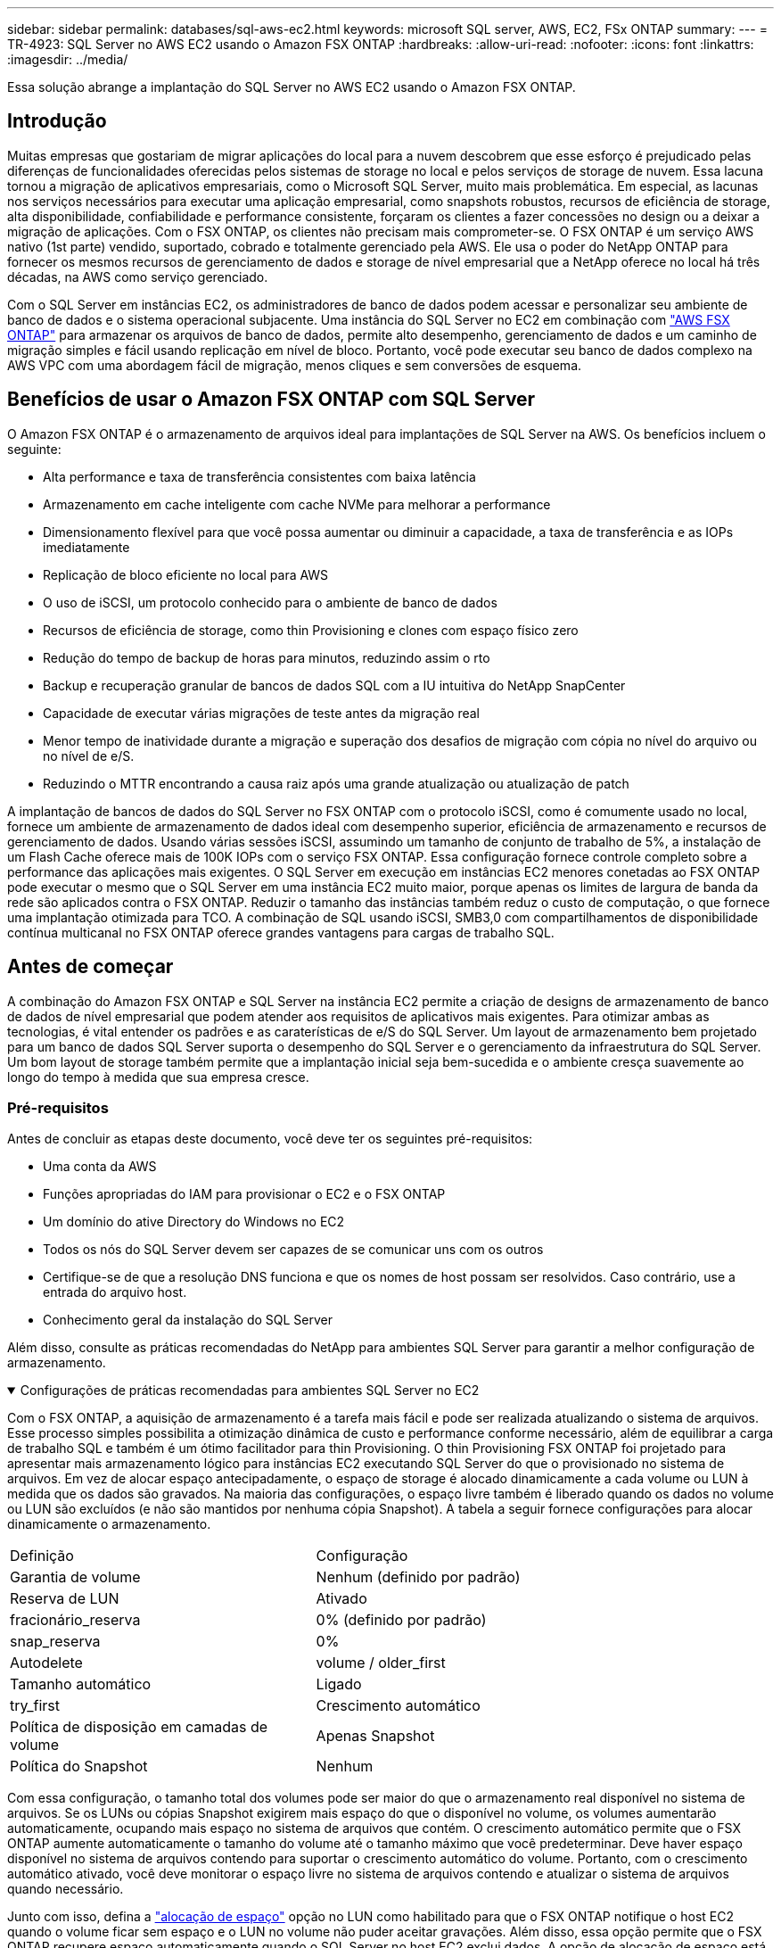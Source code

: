 ---
sidebar: sidebar 
permalink: databases/sql-aws-ec2.html 
keywords: microsoft SQL server, AWS, EC2, FSx ONTAP 
summary:  
---
= TR-4923: SQL Server no AWS EC2 usando o Amazon FSX ONTAP
:hardbreaks:
:allow-uri-read: 
:nofooter: 
:icons: font
:linkattrs: 
:imagesdir: ../media/


[role="lead"]
Essa solução abrange a implantação do SQL Server no AWS EC2 usando o Amazon FSX ONTAP.



== Introdução

Muitas empresas que gostariam de migrar aplicações do local para a nuvem descobrem que esse esforço é prejudicado pelas diferenças de funcionalidades oferecidas pelos sistemas de storage no local e pelos serviços de storage de nuvem. Essa lacuna tornou a migração de aplicativos empresariais, como o Microsoft SQL Server, muito mais problemática. Em especial, as lacunas nos serviços necessários para executar uma aplicação empresarial, como snapshots robustos, recursos de eficiência de storage, alta disponibilidade, confiabilidade e performance consistente, forçaram os clientes a fazer concessões no design ou a deixar a migração de aplicações. Com o FSX ONTAP, os clientes não precisam mais comprometer-se. O FSX ONTAP é um serviço AWS nativo (1st parte) vendido, suportado, cobrado e totalmente gerenciado pela AWS. Ele usa o poder do NetApp ONTAP para fornecer os mesmos recursos de gerenciamento de dados e storage de nível empresarial que a NetApp oferece no local há três décadas, na AWS como serviço gerenciado.

Com o SQL Server em instâncias EC2, os administradores de banco de dados podem acessar e personalizar seu ambiente de banco de dados e o sistema operacional subjacente. Uma instância do SQL Server no EC2 em combinação com https://docs.aws.amazon.com/fsx/latest/ONTAPGuide/what-is-fsx-ontap.html["AWS FSX ONTAP"^] para armazenar os arquivos de banco de dados, permite alto desempenho, gerenciamento de dados e um caminho de migração simples e fácil usando replicação em nível de bloco. Portanto, você pode executar seu banco de dados complexo na AWS VPC com uma abordagem fácil de migração, menos cliques e sem conversões de esquema.



== Benefícios de usar o Amazon FSX ONTAP com SQL Server

O Amazon FSX ONTAP é o armazenamento de arquivos ideal para implantações de SQL Server na AWS. Os benefícios incluem o seguinte:

* Alta performance e taxa de transferência consistentes com baixa latência
* Armazenamento em cache inteligente com cache NVMe para melhorar a performance
* Dimensionamento flexível para que você possa aumentar ou diminuir a capacidade, a taxa de transferência e as IOPs imediatamente
* Replicação de bloco eficiente no local para AWS
* O uso de iSCSI, um protocolo conhecido para o ambiente de banco de dados
* Recursos de eficiência de storage, como thin Provisioning e clones com espaço físico zero
* Redução do tempo de backup de horas para minutos, reduzindo assim o rto
* Backup e recuperação granular de bancos de dados SQL com a IU intuitiva do NetApp SnapCenter
* Capacidade de executar várias migrações de teste antes da migração real
* Menor tempo de inatividade durante a migração e superação dos desafios de migração com cópia no nível do arquivo ou no nível de e/S.
* Reduzindo o MTTR encontrando a causa raiz após uma grande atualização ou atualização de patch


A implantação de bancos de dados do SQL Server no FSX ONTAP com o protocolo iSCSI, como é comumente usado no local, fornece um ambiente de armazenamento de dados ideal com desempenho superior, eficiência de armazenamento e recursos de gerenciamento de dados. Usando várias sessões iSCSI, assumindo um tamanho de conjunto de trabalho de 5%, a instalação de um Flash Cache oferece mais de 100K IOPs com o serviço FSX ONTAP. Essa configuração fornece controle completo sobre a performance das aplicações mais exigentes. O SQL Server em execução em instâncias EC2 menores conetadas ao FSX ONTAP pode executar o mesmo que o SQL Server em uma instância EC2 muito maior, porque apenas os limites de largura de banda da rede são aplicados contra o FSX ONTAP. Reduzir o tamanho das instâncias também reduz o custo de computação, o que fornece uma implantação otimizada para TCO. A combinação de SQL usando iSCSI, SMB3,0 com compartilhamentos de disponibilidade contínua multicanal no FSX ONTAP oferece grandes vantagens para cargas de trabalho SQL.



== Antes de começar

A combinação do Amazon FSX ONTAP e SQL Server na instância EC2 permite a criação de designs de armazenamento de banco de dados de nível empresarial que podem atender aos requisitos de aplicativos mais exigentes. Para otimizar ambas as tecnologias, é vital entender os padrões e as caraterísticas de e/S do SQL Server. Um layout de armazenamento bem projetado para um banco de dados SQL Server suporta o desempenho do SQL Server e o gerenciamento da infraestrutura do SQL Server. Um bom layout de storage também permite que a implantação inicial seja bem-sucedida e o ambiente cresça suavemente ao longo do tempo à medida que sua empresa cresce.



=== Pré-requisitos

Antes de concluir as etapas deste documento, você deve ter os seguintes pré-requisitos:

* Uma conta da AWS
* Funções apropriadas do IAM para provisionar o EC2 e o FSX ONTAP
* Um domínio do ative Directory do Windows no EC2
* Todos os nós do SQL Server devem ser capazes de se comunicar uns com os outros
* Certifique-se de que a resolução DNS funciona e que os nomes de host possam ser resolvidos. Caso contrário, use a entrada do arquivo host.
* Conhecimento geral da instalação do SQL Server


Além disso, consulte as práticas recomendadas do NetApp para ambientes SQL Server para garantir a melhor configuração de armazenamento.

.Configurações de práticas recomendadas para ambientes SQL Server no EC2
[%collapsible%open]
====
Com o FSX ONTAP, a aquisição de armazenamento é a tarefa mais fácil e pode ser realizada atualizando o sistema de arquivos. Esse processo simples possibilita a otimização dinâmica de custo e performance conforme necessário, além de equilibrar a carga de trabalho SQL e também é um ótimo facilitador para thin Provisioning. O thin Provisioning FSX ONTAP foi projetado para apresentar mais armazenamento lógico para instâncias EC2 executando SQL Server do que o provisionado no sistema de arquivos. Em vez de alocar espaço antecipadamente, o espaço de storage é alocado dinamicamente a cada volume ou LUN à medida que os dados são gravados. Na maioria das configurações, o espaço livre também é liberado quando os dados no volume ou LUN são excluídos (e não são mantidos por nenhuma cópia Snapshot). A tabela a seguir fornece configurações para alocar dinamicamente o armazenamento.

[cols="40%, 60%"]
|===


| Definição | Configuração 


| Garantia de volume | Nenhum (definido por padrão) 


| Reserva de LUN | Ativado 


| fracionário_reserva | 0% (definido por padrão) 


| snap_reserva | 0% 


| Autodelete | volume / older_first 


| Tamanho automático | Ligado 


| try_first | Crescimento automático 


| Política de disposição em camadas de volume | Apenas Snapshot 


| Política do Snapshot | Nenhum 
|===
Com essa configuração, o tamanho total dos volumes pode ser maior do que o armazenamento real disponível no sistema de arquivos. Se os LUNs ou cópias Snapshot exigirem mais espaço do que o disponível no volume, os volumes aumentarão automaticamente, ocupando mais espaço no sistema de arquivos que contém. O crescimento automático permite que o FSX ONTAP aumente automaticamente o tamanho do volume até o tamanho máximo que você predeterminar. Deve haver espaço disponível no sistema de arquivos contendo para suportar o crescimento automático do volume. Portanto, com o crescimento automático ativado, você deve monitorar o espaço livre no sistema de arquivos contendo e atualizar o sistema de arquivos quando necessário.

Junto com isso, defina a https://kb.netapp.com/Advice_and_Troubleshooting/Data_Storage_Software/ONTAP_OS/What_does_the_LUN_option_space_alloc_do%3F["alocação de espaço"^] opção no LUN como habilitado para que o FSX ONTAP notifique o host EC2 quando o volume ficar sem espaço e o LUN no volume não puder aceitar gravações. Além disso, essa opção permite que o FSX ONTAP recupere espaço automaticamente quando o SQL Server no host EC2 exclui dados. A opção de alocação de espaço está definida como desativada por padrão.


NOTE: Se um LUN com espaço reservado for criado em um volume sem garantia, o LUN se comportará da mesma forma que um LUN sem espaço reservado. Isso ocorre porque um volume sem garantia não tem espaço para alocar ao LUN; o volume em si só pode alocar espaço como ele é escrito devido à sua garantia nenhuma.

Com essa configuração, os administradores do FSX ONTAP geralmente podem dimensionar o volume para que eles precisem gerenciar e monitorar o espaço usado no LUN no lado do host e no sistema de arquivos.


NOTE: A NetApp recomenda o uso de um sistema de arquivos separado para cargas de trabalho do servidor SQL. Se o sistema de arquivos for usado para vários aplicativos, monitore o uso de espaço do sistema de arquivos e dos volumes dentro do sistema de arquivos para garantir que os volumes não estejam competindo pelo espaço disponível.


NOTE: As cópias snapshot usadas para criar volumes do FlexClone não são excluídas pela opção Autodelete.


NOTE: O comprometimento em excesso de storage deve ser cuidadosamente considerado e gerenciado para uma aplicação de missão crítica, como o SQL Server, para o qual até mesmo uma interrupção mínima não pode ser tolerada. Nesse caso, é melhor monitorar as tendências de consumo de storage para determinar quanto, se houver, comprometimento em excesso é aceitável.

*Melhores práticas*

. Para obter uma performance de storage ideal, provisione a capacidade do sistema de arquivos até 1,35x vezes o tamanho total do uso do banco de dados.
. O monitoramento apropriado acompanhado de um plano de ação eficaz é necessário ao usar o thin Provisioning para evitar o tempo de inatividade do aplicativo.
. Certifique-se de definir alertas do Cloudwatch e de outras ferramentas de monitoramento para que as pessoas sejam contatadas com tempo suficiente para reagir à medida que o armazenamento for preenchido.


====


== Configure o armazenamento para SQL Server e implante o SnapCenter para operações de backup, restauração e clone

Para executar operações do SQL Server com o SnapCenter, primeiro é necessário criar volumes e LUNs para o SQL Server.

.Crie volumes e LUNs para SQL Server
[%collapsible%open]
====
Para criar volumes e LUNs para SQL Server, execute as seguintes etapas:

. Abra o console do Amazon FSX em https://console.aws.amazon.com/fsx/[]
. Crie um Amazon FSX para o sistema de arquivos NetApp ONTAP usando a opção criar padrão no método de criação. Isso permite que você defina credenciais FSxadmin e vsadmin.
+
image:sql-awsec2-image1.png["Figura que mostra a caixa de diálogo de entrada/saída ou que representa o conteúdo escrito"]

. Especifique a senha para o fsxadmin.
+
image:sql-awsec2-image2.png["Figura que mostra a caixa de diálogo de entrada/saída ou que representa o conteúdo escrito"]

. Especifique a senha para SVMs.
+
image:sql-awsec2-image3.png["Figura que mostra a caixa de diálogo de entrada/saída ou que representa o conteúdo escrito"]

. Crie volumes seguindo a etapa listada em https://docs.aws.amazon.com/fsx/latest/ONTAPGuide/creating-volumes.html["Criando um volume no FSX ONTAP"^].
+
*Melhores práticas*

+
** Desative as programações de cópias Snapshot de armazenamento e as políticas de retenção. Em vez disso, use o NetApp SnapCenter para coordenar cópias Snapshot dos dados e volumes de log do SQL Server.
** Configure bancos de dados em LUNs individuais em volumes separados para aproveitar a funcionalidade de restauração rápida e granular.
** Coloque os arquivos de dados do usuário (.mdf) em volumes separados porque eles são cargas de trabalho de leitura/gravação aleatórias. É comum criar backups de log de transações com mais frequência do que backups de banco de dados. Por esse motivo, coloque arquivos de log de transações (.ldf) em um volume separado dos arquivos de dados para que agendas de backup independentes possam ser criadas para cada um. Essa separação também isola a e/S de gravação sequencial dos arquivos de log da e/S de leitura/gravação aleatória de arquivos de dados e melhora significativamente o desempenho do SQL Server.
** Tempdb é um banco de dados de sistema usado pelo Microsoft SQL Server como um espaço de trabalho temporário, especialmente para operações de e/S intensivas DBCC CHECKDB. Portanto, coloque esse banco de dados em um volume dedicado. Em ambientes grandes em que a contagem de volume é um desafio, você pode consolidar tempdb em menos volumes e armazená-lo no mesmo volume que outros bancos de dados do sistema após um Planejamento cuidadoso. A proteção de dados para tempdb não é uma prioridade alta porque este banco de dados é recriado sempre que o Microsoft SQL Server é reiniciado.


. Use o seguinte comando SSH para criar volumes:
+
....
vol create -vserver svm001 -volume vol_awssqlprod01_data -aggregate aggr1 -size 800GB -state online -tiering-policy snapshot-only -percent-snapshot-space 0 -autosize-mode grow -snapshot-policy none -security-style ntfs
volume modify -vserver svm001 -volume vol_awssqlprod01_data -fractional-reserve 0
volume modify -vserver svm001 -volume vol_awssqlprod01_data -space-mgmt-try-first vol_grow
volume snapshot autodelete modify -vserver svm001 -volume vol_awssqlprod01_data -delete-order oldest_first
....
. Inicie o serviço iSCSI com o PowerShell usando Privileges elevado em servidores Windows.
+
....
Start-service -Name msiscsi
Set-Service -Name msiscsi -StartupType Automatic
....
. Instale o Multipath-io com o PowerShell usando Privileges elevado em servidores Windows.
+
....
 Install-WindowsFeature -name Multipath-IO -Restart
....
. Localize o nome do iniciador do Windows com o PowerShell usando o Elevated Privileges em servidores Windows.
+
....
Get-InitiatorPort | select NodeAddress
....
+
image:sql-awsec2-image4.png["Figura que mostra a caixa de diálogo de entrada/saída ou que representa o conteúdo escrito"]

. Conete-se a Storage Virtual Machines (SVM) usando massa de vidraceiro e crie um iGroup.
+
....
igroup create -igroup igrp_ws2019sql1 -protocol iscsi -ostype windows -initiator iqn.1991-05.com.microsoft:ws2019-sql1.contoso.net
....
. Use o seguinte comando SSH para criar LUNs:
+
....
lun create -path /vol/vol_awssqlprod01_data/lun_awssqlprod01_data -size 700GB -ostype windows_2008 -space-allocation enabled lun create -path /vol/vol_awssqlprod01_log/lun_awssqlprod01_log -size 100GB -ostype windows_2008 -space-allocation enabled
....
+
image:sql-awsec2-image5.png["Figura que mostra a caixa de diálogo de entrada/saída ou que representa o conteúdo escrito"]

. Para obter o alinhamento de e/S com o esquema de particionamento do sistema operacional, use Windows_2008 como o tipo de LUN recomendado.  https://docs.netapp.com/us-en/ontap/san-admin/io-misalignments-properly-aligned-luns-concept.html["aqui"^]Consulte para obter informações adicionais.
. Use o comando SSH a seguir para o agrupamento de mapas para os LUNs que você acabou de criar.
+
....
lun show
lun map -path /vol/vol_awssqlprod01_data/lun_awssqlprod01_data -igroup igrp_awssqlprod01lun map -path /vol/vol_awssqlprod01_log/lun_awssqlprod01_log -igroup igrp_awssqlprod01
....
+
image:sql-awsec2-image6.png["Figura que mostra a caixa de diálogo de entrada/saída ou que representa o conteúdo escrito"]

. Para um disco compartilhado que usa o cluster de failover do Windows, execute um comando SSH para mapear o mesmo LUN para o grupo que pertence a todos os servidores que participam do cluster de failover do Windows.
. Conete o Windows Server a um SVM com um destino iSCSI. Encontre o endereço IP de destino no AWS Portal.
+
image:sql-awsec2-image7.png["Figura que mostra a caixa de diálogo de entrada/saída ou que representa o conteúdo escrito"]

. No Gestor de servidor e no menu Ferramentas, selecione o iniciador iSCSI. Selecione a guia descoberta e, em seguida, selecione descobrir Portal. Forneça o endereço IP iSCSI da etapa anterior e selecione Avançado. No adaptador local, selecione Microsoft iSCSI Initiator. No Initiator IP (IP do iniciador), selecione o IP do servidor. Em seguida, selecione OK para fechar todas as janelas.
+
image:sql-awsec2-image8.png["Figura que mostra a caixa de diálogo de entrada/saída ou que representa o conteúdo escrito"]

. Repita a etapa 12 para o segundo IP iSCSI do SVM.
. Selecione a guia *targets*, selecione *Connect* e *Enable muti-path*.
+
image:sql-awsec2-image9.png["Figura que mostra a caixa de diálogo de entrada/saída ou que representa o conteúdo escrito"]

. Para obter o melhor desempenho, adicione mais sessões; a NetApp recomenda a criação de cinco sessões iSCSI. Selecione *Propriedades *> *Adicionar sessão *> *Avançado* e repita o passo 12.
+
....
$TargetPortals = ('10.2.1.167', '10.2.2.12')
foreach ($TargetPortal in $TargetPortals) {New-IscsiTargetPortal -TargetPortalAddress $TargetPortal}
....
+
image:sql-awsec2-image10.png["Figura que mostra a caixa de diálogo de entrada/saída ou que representa o conteúdo escrito"]



*Melhores práticas*

* Configurar cinco sessões iSCSI por interface de destino para um desempenho ideal.
* Configure uma política de round-robin para obter o melhor desempenho geral do iSCSI.
* Certifique-se de que o tamanho da unidade de alocação está definido como 64K para partições ao formatar os LUNs
+
.. Execute o seguinte comando do PowerShell para garantir que a sessão iSCSI seja persistente.
+
....
$targets = Get-IscsiTarget
foreach ($target in $targets)
{
Connect-IscsiTarget -IsMultipathEnabled $true -NodeAddress $target.NodeAddress -IsPersistent $true
}
....
+
image:sql-awsec2-image11.png["Figura que mostra a caixa de diálogo de entrada/saída ou que representa o conteúdo escrito"]

.. Inicialize os discos com o seguinte comando PowerShell.
+
....
$disks = Get-Disk | where PartitionStyle -eq raw
foreach ($disk in $disks) {Initialize-Disk $disk.Number}
....
+
image:sql-awsec2-image12.png["Figura que mostra a caixa de diálogo de entrada/saída ou que representa o conteúdo escrito"]

.. Execute os comandos criar partição e formatar disco com o PowerShell.
+
....
New-Partition -DiskNumber 1 -DriveLetter F -UseMaximumSize
Format-Volume -DriveLetter F -FileSystem NTFS -AllocationUnitSize 65536
New-Partition -DiskNumber 2 -DriveLetter G -UseMaximumSize
Format-Volume -DriveLetter G -FileSystem NTFS -AllocationUnitSize 65536
....




Você pode automatizar a criação de volume e LUN usando o script do PowerShell do Apêndice B. LUNs também podem ser criados usando o SnapCenter.

====
Uma vez definidos os volumes e LUNs, é necessário configurar o SnapCenter para poder executar as operações do banco de dados.

.Visão geral do SnapCenter
[%collapsible%open]
====
O NetApp SnapCenter é um software de proteção de dados de última geração para aplicações empresariais de camada 1. O SnapCenter, com sua interface de gerenciamento de painel único, automatiza e simplifica os processos manuais, complexos e demorados associados ao backup, recuperação e clonagem de vários bancos de dados e outros workloads da aplicação. O SnapCenter utiliza as tecnologias NetApp, incluindo snapshots NetApp, NetApp SnapMirror, SnapRestore e NetApp FlexClone. Essa integração permite que as organizações DE TI escalem sua infraestrutura de storage, atendam a compromissos de SLA cada vez mais rigorosos e aumentem a produtividade dos administradores em toda a empresa.

====
.Requisitos do servidor SnapCenter
[%collapsible%open]
====
A tabela a seguir lista os requisitos mínimos para instalar o servidor SnapCenter e o plug-in no Microsoft Windows Server.

[cols="50%, 50%"]
|===
| Componentes | Requisito 


 a| 
Contagem mínima de CPU
 a| 
Quatro núcleos/vCPUs



 a| 
Memória
 a| 
Mínimo: 8GB recomendado: 32GB



 a| 
Espaço de armazenamento
 a| 
Espaço mínimo para instalação: 10Gb espaço mínimo para o repositório: 10Gb



| Sistema operacional suportado  a| 
* Windows Server 2012
* Windows Server 2012 R2
* Windows Server 2016
* Windows Server 2019




| Pacotes de software  a| 
* .NET 4.5.2 ou posterior
* Windows Management Framework (WMF) 4,0 ou posterior
* PowerShell 4,0 ou posterior


|===
Para obter informações detalhadas, link:https://docs.netapp.com/us-en/snapcenter/install/reference_space_and_sizing_requirements.html["requisitos de espaço e dimensionamento"]consulte .

Para ver a compatibilidade da versão, consulte o https://mysupport.netapp.com/matrix/["Ferramenta de Matriz de interoperabilidade do NetApp"^].

====
.Layout de armazenamento de banco de dados
[%collapsible%open]
====
A figura a seguir mostra algumas considerações para criar o layout de armazenamento de banco de dados do Microsoft SQL Server ao fazer backup com o SnapCenter.

image:sql-awsec2-image13.png["Figura que mostra a caixa de diálogo de entrada/saída ou que representa o conteúdo escrito"]

*Melhores práticas*

. Coloque bancos de dados com consultas com uso intenso de e/S ou com grande tamanho de banco de dados (digamos 500GB ou mais) em um volume separado para recuperação mais rápida. Esse volume também deve ser feito backup de trabalhos separados.
. Consolide bancos de dados de tamanho pequeno a médio que sejam menos críticos ou que tenham menos requisitos de e/S em um único volume. O backup de um grande número de bancos de dados que residem no mesmo volume leva a menos cópias Snapshot que precisam ser mantidas. Também é uma prática recomendada consolidar instâncias do Microsoft SQL Server para usar os mesmos volumes para controlar o número de cópias Snapshot de backup realizadas.
. Crie LUNs separados para armazenar ficheiros relacionados com texto completo e ficheiros relacionados com transmissão de ficheiros.
. Atribua LUNs separados por host para armazenar backups de log do Microsoft SQL Server.
. Os bancos de dados do sistema que armazenam a configuração de metadados do servidor de banco de dados e os detalhes da tarefa não são atualizados com frequência. Coloque bancos de dados/tempdb do sistema em unidades separadas ou LUNs. Não coloque bancos de dados do sistema no mesmo volume que os bancos de dados do usuário. Os bancos de dados de usuários têm uma política de backup diferente, e a frequência de backup de banco de dados de usuários não é a mesma para bancos de dados do sistema.
. Para a configuração do Microsoft SQL Server Availability Group, coloque os dados e os arquivos de log para réplicas em uma estrutura de pastas idêntica em todos os nós.


Além do benefício de desempenho de segregar o layout do banco de dados do usuário em diferentes volumes, o banco de dados também afeta significativamente o tempo necessário para fazer backup e restauração. Ter volumes separados para dados e arquivos de log melhora significativamente o tempo de restauração em comparação com um volume que hospeda vários arquivos de dados do usuário. Da mesma forma, os bancos de dados de usuários com um aplicativo de alta intensidade de e/S estão propensos a um aumento no tempo de backup. Uma explicação mais detalhada sobre práticas de backup e restauração é fornecida posteriormente neste documento.


NOTE: A partir do SQL Server 2012 (11.x), bancos de dados do sistema (Master, Model, MSDB e TempDB) e bancos de dados de usuário do Database Engine podem ser instalados com um servidor de arquivos SMB como opção de armazenamento. Isso se aplica a instalações de cluster de failover do SQL Server e SQL Server independentes. Isso permite que você use o FSX ONTAP com todos os seus recursos de desempenho e gerenciamento de dados, incluindo capacidade de volume, escalabilidade de desempenho e recursos de proteção de dados, dos quais o SQL Server pode aproveitar. Os compartilhamentos usados pelos servidores de aplicativos devem ser configurados com o conjunto de propriedades continuamente disponível e o volume deve ser criado com o estilo de segurança NTFS. O NetApp SnapCenter não pode ser usado com bancos de dados colocados em compartilhamentos SMB do FSX ONTAP.


NOTE: Para bancos de dados do SQL Server que não usam o SnapCenter para executar backups, a Microsoft recomenda colocar os dados e arquivos de log em unidades separadas. Para aplicativos que simultaneamente atualizam e solicitam dados, o arquivo de log é intenso de gravação e o arquivo de dados (dependendo do aplicativo) é intenso de leitura/gravação. Para a recuperação de dados, o ficheiro de registo não é necessário. Portanto, as solicitações de dados podem ser satisfeitas a partir do arquivo de dados colocado em sua própria unidade.


NOTE: Ao criar um novo banco de dados, a Microsoft recomenda especificar unidades separadas para os dados e logs. Para mover arquivos após a criação do banco de dados, o banco de dados deve ser offline. Para obter mais recomendações da Microsoft, consulte colocar dados e arquivos de log em unidades separadas.

====
.Instalação e configuração do SnapCenter
[%collapsible%open]
====
Siga os https://docs.netapp.com/us-en/snapcenter/install/task_install_the_snapcenter_server_using_the_install_wizard.html["Instale o servidor SnapCenter"^] e https://docs.netapp.com/us-en/snapcenter/protect-scsql/task_add_hosts_and_install_snapcenter_plug_ins_package_for_windows.html["Instalando o plug-in do SnapCenter para Microsoft SQL Server"^] para instalar e configurar o SnapCenter.

Depois de instalar o SnapCenter, execute as seguintes etapas para configurá-lo.

. Para configurar credenciais, selecione *Settings* > *New* e insira as informações da credencial.
+
image:sql-awsec2-image14.png["Figura que mostra a caixa de diálogo de entrada/saída ou que representa o conteúdo escrito"]

. Adicione o sistema de armazenamento selecionando sistemas de armazenamento > novo e forneça as informações de armazenamento adequadas do FSX ONTAP.
+
image:sql-awsec2-image15.png["Figura que mostra a caixa de diálogo de entrada/saída ou que representa o conteúdo escrito"]

. Adicione hosts selecionando *hosts* > *Add* e, em seguida, forneça as informações do host. O SnapCenter instala automaticamente o plug-in do Windows e do SQL Server. Esse processo pode levar algum tempo.
+
image:sql-awsec2-image16.png["Figura que mostra a caixa de diálogo de entrada/saída ou que representa o conteúdo escrito"]



Depois que todos os plug-ins estiverem instalados, você deverá configurar o diretório de log. Este é o local onde reside o backup do log de transações. Você pode configurar o diretório de log selecionando o host e, em seguida, selecione configurar o diretório de log.


NOTE: O SnapCenter usa um diretório de log de host para armazenar dados de backup de log de transações. Isso está no nível de host e instância. Cada host do SQL Server usado pelo SnapCenter deve ter um diretório de log do host configurado para executar backups de log. O SnapCenter tem um repositório de banco de dados, portanto, os metadados relacionados a operações de backup, restauração ou clonagem são armazenados em um repositório de banco de dados central.

O tamanho do diretório de log do host é calculado da seguinte forma:

Tamanho do diretório de log do host ((tamanho do banco de dados do sistema e (tamanho máximo do banco de dados LDF x taxa de alteração diária de log %)) x (retenção de cópia Snapshot) ÷ (1 – espaço de sobrecarga de LUN %)

A fórmula de dimensionamento do diretório de log do host assume o seguinte:

* Um backup de banco de dados do sistema que não inclui o banco de dados tempdb
* Um espaço de sobrecarga de 10% LUN coloque o diretório de log do host em um volume dedicado ou LUN. A quantidade de dados no diretório de log do host depende do tamanho dos backups e do número de dias em que os backups são mantidos.
+
image:sql-awsec2-image17.png["Figura que mostra a caixa de diálogo de entrada/saída ou que representa o conteúdo escrito"]

+
Se os LUNs já tiverem sido provisionados, você poderá selecionar o ponto de montagem para representar o diretório de log do host.

+
image:sql-awsec2-image18.png["Figura que mostra a caixa de diálogo de entrada/saída ou que representa o conteúdo escrito"]



====
Agora você está pronto para executar operações de backup, restauração e clone para o SQL Server.

.Backup de banco de dados com SnapCenter
[%collapsible%open]
====
Depois de colocar o banco de dados e arquivos de log nos LUNs do FSX ONTAP, o SnapCenter pode ser usado para fazer backup dos bancos de dados. Os processos a seguir são usados para criar um backup completo.

*Melhores práticas*

* Em termos do SnapCenter, o RPO pode ser identificado como a frequência de backup. Por exemplo, a frequência com que você deseja agendar o backup para reduzir a perda de dados em até poucos minutos. O SnapCenter permite que você programe backups com a frequência de cinco em cinco minutos. No entanto, pode haver alguns casos em que um backup pode não ser concluído dentro de cinco minutos durante os períodos de pico de transação ou quando a taxa de mudança de dados é mais no tempo determinado. Uma prática recomendada é agendar backups frequentes de log de transações em vez de backups completos.
* Há várias abordagens para lidar com RPO e rto. Uma alternativa a essa abordagem de backup é ter políticas de backup separadas para dados e logs com intervalos diferentes. Por exemplo, na SnapCenter, programe backups de log em intervalos de 15 minutos e backups de dados em intervalos de 6 horas.
* Use um grupo de recursos para uma configuração de backup para otimização de snapshot e o número de tarefas a serem gerenciadas.
+
.. Selecione *recursos* e, em seguida, selecione *Microsoft SQL Server *no menu suspenso no canto superior esquerdo. Selecione *Atualizar recursos*.
+
image:sql-awsec2-image19.png["Figura que mostra a caixa de diálogo de entrada/saída ou que representa o conteúdo escrito"]

.. Selecione o banco de dados a ser feito backup e, em seguida, selecione *Next* e (**) para adicionar a política se uma não tiver sido criada. Siga a *Nova Política de Backup do SQL Server* para criar uma nova política.
+
image:sql-awsec2-image20.png["Figura que mostra a caixa de diálogo de entrada/saída ou que representa o conteúdo escrito"]

.. Selecione o servidor de verificação, se necessário. Este servidor é o servidor que o SnapCenter executa DBCC CHECKDB depois que um backup completo foi criado. Clique em *Next* para notificação e selecione *Summary* para revisar. Depois de analisar, clique em *Finish*.
+
image:sql-awsec2-image21.png["Figura que mostra a caixa de diálogo de entrada/saída ou que representa o conteúdo escrito"]

.. Clique em *fazer backup agora* para testar o backup. Nas janelas pop-up, selecione *Backup*.
+
image:sql-awsec2-image22.png["Figura que mostra a caixa de diálogo de entrada/saída ou que representa o conteúdo escrito"]

.. Selecione *Monitor* para verificar se a cópia de segurança foi concluída.
+
image:sql-awsec2-image23.png["Figura que mostra a caixa de diálogo de entrada/saída ou que representa o conteúdo escrito"]





*Melhores práticas*

* Faça backup do backup do log de transações do SnapCenter para que, durante o processo de restauração, o SnapCenter possa ler todos os arquivos de backup e restaurar em sequência automaticamente.
* Se produtos de terceiros forem usados para backup, selecione cópia de backup no SnapCenter para evitar problemas de sequência de log e teste a funcionalidade de restauração antes de iniciar a produção.


====
.Restaure o banco de dados com o SnapCenter
[%collapsible%open]
====
Um dos principais benefícios do uso do FSX ONTAP com SQL Server no EC2 é a capacidade de executar restauração rápida e granular em cada nível de banco de dados.

Conclua as etapas a seguir para restaurar um banco de dados individual para um ponto específico no tempo ou até o minuto com o SnapCenter.

. Selecione recursos e, em seguida, selecione o banco de dados que você deseja restaurar.
+
image:sql-awsec2-image24.png["Figura que mostra a caixa de diálogo de entrada/saída ou que representa o conteúdo escrito"]

. Selecione o nome da cópia de segurança a partir do qual o banco de dados necessita de ser restaurado e, em seguida, selecione restaurar.
. Siga as janelas pop-up *Restore* para restaurar o banco de dados.
. Selecione *Monitor* para verificar se o processo de restauração foi bem-sucedido.
+
image:sql-awsec2-image25.png["Figura que mostra a caixa de diálogo de entrada/saída ou que representa o conteúdo escrito"]



====
.Considerações para uma instância com um grande número de bancos de dados de tamanho pequeno a grande
[%collapsible%open]
====
O SnapCenter pode fazer backup de um grande número de bancos de dados dimensionáveis em uma instância ou grupo de instâncias dentro de um grupo de recursos. O tamanho de um banco de dados não é o principal fator no tempo de backup. A duração de um backup pode variar dependendo do número de LUNs por volume, da carga no Microsoft SQL Server, do número total de bancos de dados por instância e, especificamente, da largura de banda e uso de e/S. Ao configurar a política para fazer backup de bancos de dados de uma instância ou grupo de recursos, o NetApp recomenda restringir o máximo de backup de banco de dados por cópia Snapshot a 100 por host. Certifique-se de que o número total de cópias Snapshot não exceda o limite de 1.023 cópias.

O NetApp também recomenda que você limite os trabalhos de backup executados em paralelo agrupando o número de bancos de dados em vez de criar vários trabalhos para cada banco de dados ou instância. Para obter o desempenho ideal da duração do backup, reduza o número de tarefas de backup para um número que pode fazer backup de cerca de 100 ou menos bancos de dados de cada vez.

Como mencionado anteriormente, o uso de e/S é um fator importante no processo de backup. O processo de backup deve aguardar até que todas as operações de e/S em um banco de dados estejam concluídas. Os bancos de dados com operações de e/S altamente intensivas devem ser adiados para outro tempo de backup ou devem ser isolados de outros trabalhos de backup para evitar afetar outros recursos dentro do mesmo grupo de recursos que devem ser copiados.

Para um ambiente que tenha seis hosts do Microsoft SQL Server hospedando 200 bancos de dados por instância, assumindo quatro LUNs por host e um LUN por volume criado, defina a política de backup completa com o máximo de bancos de dados copiados por cópia Snapshot para 100. Duzentos bancos de dados em cada instância são definidos como 200 arquivos de dados distribuídos igualmente em dois LUNs, e 200 arquivos de log são distribuídos igualmente em dois LUNs, ou seja, 100 arquivos por LUN por volume.

Agende três tarefas de backup criando três grupos de recursos, cada um agrupando duas instâncias que incluem um total de 400 bancos de dados.

A execução dos três trabalhos de backup em paralelo faz backup de 1.200 bancos de dados simultaneamente. Dependendo da carga no servidor e do uso de e/S, a hora de início e término de cada instância pode variar. Nesse caso, um total de 24 cópias Snapshot são criadas.

Além do backup completo, a NetApp recomenda que você configure um backup de log de transações para bancos de dados críticos. Certifique-se de que a propriedade do banco de dados esteja definida como modelo de recuperação completo.

*Melhores práticas*

. Não inclua o banco de dados tempdb em um backup porque os dados que ele contém são temporários. Coloque tempdb em um LUN ou em um compartilhamento SMB que esteja em um volume do sistema de armazenamento no qual as cópias Snapshot não serão criadas.
. Uma instância do Microsoft SQL Server com um aplicativo intensivo de e/S alto deve ser isolada em um trabalho de backup diferente para reduzir o tempo geral de backup para outros recursos.
. Limite o conjunto de bancos de dados a ser simultaneamente feito backup até aproximadamente 100 e alterne o conjunto restante de backups de bancos de dados para evitar um processo simultâneo.
. Use o nome da instância do Microsoft SQL Server no grupo de recursos em vez de vários bancos de dados porque sempre que novos bancos de dados são criados na instância do Microsoft SQL Server, o SnapCenter considera automaticamente um novo banco de dados para backup.
. Se você alterar a configuração do banco de dados, como alterar o modelo de recuperação do banco de dados para o modelo de recuperação completo, execute um backup imediatamente para permitir operações de restauração atualizadas.
. O SnapCenter não pode restaurar backups de log de transações criados fora do SnapCenter.
. Ao clonar volumes do FlexVol, verifique se você tem espaço suficiente para os metadados do clone.
. Ao restaurar bancos de dados, verifique se há espaço suficiente disponível no volume.
. Crie uma política separada para gerenciar e fazer backup de bancos de dados do sistema pelo menos uma vez por semana.


====
.Clonar bancos de dados com o SnapCenter
[%collapsible%open]
====
Para restaurar um banco de dados em outro local em um ambiente de desenvolvimento ou teste ou para criar uma cópia para fins de análise de negócios, a prática recomendada do NetApp é utilizar a metodologia de clonagem para criar uma cópia do banco de dados na mesma instância ou em uma instância alternativa.

A clonagem de bancos de dados que são 500GB em um disco iSCSI hospedado em um ambiente FSX ONTAP normalmente leva menos de cinco minutos. Após a conclusão da clonagem, o usuário pode então executar toda a operação de leitura/gravação necessária no banco de dados clonado. A maior parte do tempo é consumida para digitalização de disco (diskpart). O procedimento de clonagem do NetApp geralmente leva menos de 2 minutos, independentemente do tamanho dos bancos de dados.

A clonagem de um banco de dados pode ser feita com o método duplo: Você pode criar um clone a partir do backup mais recente ou usar o gerenciamento do ciclo de vida do clone através do qual a cópia mais recente pode ser disponibilizada na instância secundária.

O SnapCenter permite montar a cópia clone no disco necessário para manter o formato da estrutura de pastas na instância secundária e continuar a programar trabalhos de backup.

.Clonar bancos de dados para o novo nome do banco de dados na mesma instância
[%collapsible%open]
=====
As etapas a seguir podem ser usadas para clonar bancos de dados para o novo nome do banco de dados na mesma instância do servidor SQL em execução no EC2:

. Selecione recursos e, em seguida, o banco de dados que precisa ser clonado.
. Selecione o nome da cópia de segurança que pretende clonar e selecione Clonar.
. Siga as instruções de clone das janelas de backup para concluir o processo de clone.
. Selecione Monitor para se certificar de que a clonagem está concluída.


=====
.Clonar bancos de dados para a nova instância do SQL Server em execução no EC2
[%collapsible%open]
=====
A etapa a seguir é usada para clonar bancos de dados para a nova instância do SQL Server em execução no EC2:

. Crie um novo SQL Server no EC2 na mesma VPC.
. Ative o protocolo iSCSI e o MPIO e, em seguida, configure a conexão iSCSI para o FSX ONTAP seguindo as etapas 3 e 4 na seção "criar volumes e LUNs para SQL Server".
. Adicione um novo SQL Server no EC2 ao SnapCenter seguindo a etapa 3 na seção "Instalando e configurando para o SnapCenter".
. Selecione recurso > Exibir instância e, em seguida, selecione Atualizar recurso.
. Selecione recursos e, em seguida, o banco de dados que você gostaria de clonar.
. Selecione o nome da cópia de segurança que pretende clonar e, em seguida, selecione Clonar.
+
image:sql-awsec2-image26.png["Figura que mostra a caixa de diálogo de entrada/saída ou que representa o conteúdo escrito"]

. Siga as instruções Clone from Backup fornecendo a nova instância do SQL Server no EC2 e o nome da instância para concluir o processo de clone.
. Selecione Monitor para se certificar de que a clonagem está concluída.
+
image:sql-awsec2-image27.png["Figura que mostra a caixa de diálogo de entrada/saída ou que representa o conteúdo escrito"]



=====
====
Para saber mais sobre esse processo, assista ao vídeo a seguir:

.Clonar bancos de dados para a nova instância do SQL Server em execução no EC2
video::27f28284-433d-4273-8748-b01200fb3cd7[panopto]


== Apêndices

.Apêndice A: Arquivo YAML para uso no modelo de formação em nuvem
[%collapsible%open]
====
O seguinte arquivo .yaml pode ser usado com o modelo de formação de nuvem no Console AWS.

* https://github.com/NetApp/fsxn-iscsisetup-cft["https://github.com/NetApp/fsxn-iscsisetup-cft"^]


Para automatizar a criação DE ISCSI LUN e a instalação do NetApp SnapCenter com o PowerShell, clone o repositório https://github.com/NetApp/fsxn-iscsisetup-ps["Este link do GitHub"^] do .

====
.Apêndice B: Scripts do PowerShell para provisionar volumes e LUNs
[%collapsible%open]
====
O script a seguir é usado para provisionar volumes e LUNs e também para configurar iSCSI com base nas instruções fornecidas acima. Existem dois scripts do PowerShell:

* `_EnableMPIO.ps1`


[source, shell]
----
Function Install_MPIO_ssh {
    $hostname = $env:COMPUTERNAME
    $hostname = $hostname.Replace('-','_')

    #Add schedule action for the next step
    $path = Get-Location
    $path = $path.Path + '\2_CreateDisks.ps1'
    $arg = '-NoProfile -WindowStyle Hidden -File ' +$path
    $schAction = New-ScheduledTaskAction -Execute "Powershell.exe" -Argument $arg
    $schTrigger = New-ScheduledTaskTrigger -AtStartup
    $schPrincipal = New-ScheduledTaskPrincipal -UserId "NT AUTHORITY\SYSTEM" -LogonType ServiceAccount -RunLevel Highest
    $return = Register-ScheduledTask -Action $schAction -Trigger $schTrigger -TaskName "Create Vols and LUNs" -Description "Scheduled Task to run configuration Script At Startup" -Principal $schPrincipal
    #Install -Module Posh-SSH
    Write-host 'Enable MPIO and SSH for PowerShell' -ForegroundColor Yellow
    $return = Find-PackageProvider -Name 'Nuget' -ForceBootstrap -IncludeDependencies
    $return = Find-Module PoSH-SSH | Install-Module -Force
    #Install Multipath-IO with PowerShell using elevated privileges in Windows Servers
    Write-host 'Enable MPIO' -ForegroundColor Yellow
    $return = Install-WindowsFeature -name Multipath-IO -Restart
}
Install_MPIO_ssh
Remove-Item -Path $MyInvocation.MyCommand.Source
----
* `_CreateDisks.ps1`


[listing]
----
....
#Enable MPIO and Start iSCSI Service
Function PrepISCSI {
    $return = Enable-MSDSMAutomaticClaim -BusType iSCSI
    #Start iSCSI service with PowerShell using elevated privileges in Windows Servers
    $return = Start-service -Name msiscsi
    $return = Set-Service -Name msiscsi -StartupType Automatic
}
Function Create_igroup_vols_luns ($fsxN){
    $hostname = $env:COMPUTERNAME
    $hostname = $hostname.Replace('-','_')
    $volsluns = @()
    for ($i = 1;$i -lt 10;$i++){
        if ($i -eq 9){
            $volsluns +=(@{volname=('v_'+$hostname+'_log');volsize=$fsxN.logvolsize;lunname=('l_'+$hostname+'_log');lunsize=$fsxN.loglunsize})
        } else {
            $volsluns +=(@{volname=('v_'+$hostname+'_data'+[string]$i);volsize=$fsxN.datavolsize;lunname=('l_'+$hostname+'_data'+[string]$i);lunsize=$fsxN.datalunsize})
        }
    }
    $secStringPassword = ConvertTo-SecureString $fsxN.password -AsPlainText -Force
    $credObject = New-Object System.Management.Automation.PSCredential ($fsxN.login, $secStringPassword)
    $igroup = 'igrp_'+$hostname
    #Connect to FSx N filesystem
    $session = New-SSHSession -ComputerName $fsxN.svmip -Credential $credObject -AcceptKey:$true
    #Create igroup
    Write-host 'Creating igroup' -ForegroundColor Yellow
    #Find Windows initiator Name with PowerShell using elevated privileges in Windows Servers
    $initport = Get-InitiatorPort | select -ExpandProperty NodeAddress
    $sshcmd = 'igroup create -igroup ' + $igroup + ' -protocol iscsi -ostype windows -initiator ' + $initport
    $ret = Invoke-SSHCommand -Command $sshcmd -SSHSession $session
    #Create vols
    Write-host 'Creating Volumes' -ForegroundColor Yellow
    foreach ($vollun in $volsluns){
        $sshcmd = 'vol create ' + $vollun.volname + ' -aggregate aggr1 -size ' + $vollun.volsize #+ ' -vserver ' + $vserver
        $return = Invoke-SSHCommand -Command $sshcmd -SSHSession $session
    }
    #Create LUNs and mapped LUN to igroup
    Write-host 'Creating LUNs and map to igroup' -ForegroundColor Yellow
    foreach ($vollun in $volsluns){
        $sshcmd = "lun create -path /vol/" + $vollun.volname + "/" + $vollun.lunname + " -size " + $vollun.lunsize + " -ostype Windows_2008 " #-vserver " +$vserver
        $return = Invoke-SSHCommand -Command $sshcmd -SSHSession $session
        #map all luns to igroup
        $sshcmd = "lun map -path /vol/" + $vollun.volname + "/" + $vollun.lunname + " -igroup " + $igroup
        $return = Invoke-SSHCommand -Command $sshcmd -SSHSession $session
    }
}
Function Connect_iSCSI_to_SVM ($TargetPortals){
    Write-host 'Online, Initialize and format disks' -ForegroundColor Yellow
    #Connect Windows Server to svm with iSCSI target.
    foreach ($TargetPortal in $TargetPortals) {
        New-IscsiTargetPortal -TargetPortalAddress $TargetPortal
        for ($i = 1; $i -lt 5; $i++){
            $return = Connect-IscsiTarget -IsMultipathEnabled $true -IsPersistent $true -NodeAddress (Get-iscsiTarget | select -ExpandProperty NodeAddress)
        }
    }
}
Function Create_Partition_Format_Disks{

    #Create Partion and format disk
    $disks = Get-Disk | where PartitionStyle -eq raw
    foreach ($disk in $disks) {
        $return = Initialize-Disk $disk.Number
        $partition = New-Partition -DiskNumber $disk.Number -AssignDriveLetter -UseMaximumSize | Format-Volume -FileSystem NTFS -AllocationUnitSize 65536 -Confirm:$false -Force
        #$return = Format-Volume -DriveLetter $partition.DriveLetter -FileSystem NTFS -AllocationUnitSize 65536
    }
}
Function UnregisterTask {
    Unregister-ScheduledTask -TaskName "Create Vols and LUNs" -Confirm:$false
}
Start-Sleep -s 30
$fsxN = @{svmip ='198.19.255.153';login = 'vsadmin';password='net@pp11';datavolsize='10GB';datalunsize='8GB';logvolsize='8GB';loglunsize='6GB'}
$TargetPortals = ('10.2.1.167', '10.2.2.12')
PrepISCSI
Create_igroup_vols_luns $fsxN
Connect_iSCSI_to_SVM $TargetPortals
Create_Partition_Format_Disks
UnregisterTask
Remove-Item -Path $MyInvocation.MyCommand.Source
....
----
Execute o arquivo `EnableMPIO.ps1` primeiro e o segundo script será executado automaticamente depois que o servidor for reiniciado. Esses scripts do PowerShell podem ser removidos após serem executados devido ao acesso de credenciais ao SVM.

====


== Onde encontrar informações adicionais

* Amazon FSX ONTAP


https://docs.aws.amazon.com/fsx/latest/ONTAPGuide/what-is-fsx-ontap.html["https://docs.aws.amazon.com/fsx/latest/ONTAPGuide/what-is-fsx-ontap.html"^]

* Primeiros passos com o FSX ONTAP


https://docs.aws.amazon.com/fsx/latest/ONTAPGuide/getting-started.html["https://docs.aws.amazon.com/fsx/latest/ONTAPGuide/getting-started.html"^]

* Visão geral da interface SnapCenter


https://www.youtube.com/watch?v=lVEBF4kV6Ag&t=0s["https://www.youtube.com/watch?v=lVEBF4kV6Ag&t=0s"^]

* Navegue pelas opções do painel de navegação do SnapCenter


https://www.youtube.com/watch?v=_lDKt-koySQ["https://www.youtube.com/watch?v=_lDKt-koySQ"^]

* Configuração do plug-in do SnapCenter 4,0 para SQL Server


https://www.youtube.com/watch?v=MopbUFSdHKE["https://www.youtube.com/watch?v=MopbUFSdHKE"^]

* Como fazer backup e restaurar bancos de dados usando o SnapCenter com o plug-in SQL Server


https://www.youtube.com/watch?v=K343qPD5_Ys["https://www.youtube.com/watch?v=K343qPD5_Ys"^]

* Como clonar um banco de dados usando o SnapCenter com o plug-in SQL Server


https://www.youtube.com/watch?v=ogEc4DkGv1E["https://www.youtube.com/watch?v=ogEc4DkGv1E"^]
